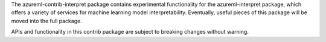 The azureml-contrib-interpret package contains experimental functionality for the
azureml-interpret package, which offers a variety of services for machine learning model
interpretability. Eventually, useful pieces of this package will be moved into the full package.

APIs and functionality in this contrib package are subject to breaking changes without warning.



